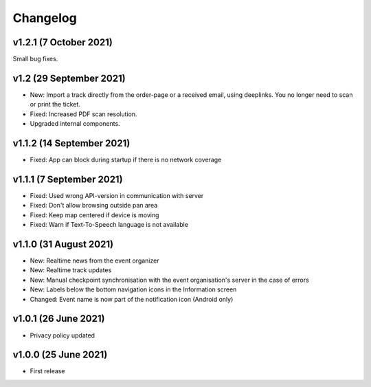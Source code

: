 Changelog
=========

v1.2.1 (7 October 2021)
-----------------------
Small bug fixes.

v1.2 (29 September 2021)
--------------------------
* New: Import a track directly from the order-page or a received email, using deeplinks. You no longer need to scan or print the ticket.
* Fixed: Increased PDF scan resolution.
* Upgraded internal components.

v1.1.2 (14 September 2021)
--------------------------
* Fixed: App can block during startup if there is no network coverage

v1.1.1 (7 September 2021)
-------------------------
* Fixed: Used wrong API-version in communication with server
* Fixed: Don't allow browsing outside pan area
* Fixed: Keep map centered if device is moving
* Fixed: Warn if Text-To-Speech language is not available

v1.1.0 (31 August 2021)
-----------------------
* New: Realtime news from the event organizer
* New: Realtime track updates
* New: Manual checkpoint synchronisation with the event organisation's server in the case of errors
* New: Labels below the bottom navigation icons in the Information screen
* Changed: Event name is now part of the notification icon (Android only)

v1.0.1 (26 June 2021)
---------------------
* Privacy policy updated

v1.0.0 (25 June 2021)
---------------------
* First release
